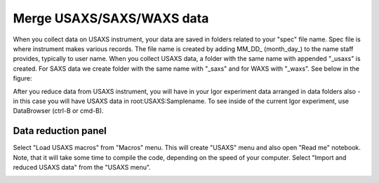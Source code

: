 .. _merge_data_procedure:
.. _merge_data_panel:


.. index::
    Merge USAXS/SAXS/WAXS data
.. index::
    USAXS/SAXS/WAXS data merge

Merge USAXS/SAXS/WAXS data 
==========================

When you collect data on USAXS instrument, your data are saved in folders related to your "spec" file name. Spec file is where instrument makes various records. The file name is created by adding MM_DD_ (month_day_) to the name staff provides, typically to user name. When you collect USAXS data, a folder with the same name with appended "_usaxs" is created. For SAXS data we create folder with the same name with "_saxs" and for  WAXS with "_waxs". See below in the figure:

.. image:: media/USAXSComputerDataArrangement.jpg
        :align: center
        :width: 480px

After you reduce data from USAXS instrument, you will have in your Igor experiment data arranged in data folders also - in this case you will have USAXS data in root\:USAXS\:Samplename.
To see inside of the current Igor experiment, use DataBrowser (ctrl-B or cmd-B).

.. image:: media/USAXSComputerDataArrangement.jpg
        :align: center
        :width: 480px


.. index::
    USAXS data panel

Data reduction panel
--------------------

Select "Load USAXS macros" from "Macros" menu. This will create "USAXS" menu and also open "Read me" notebook. Note, that it will take some time to compile the code, depending on the speed of your computer. Select "Import and reduced USAXS data" from the "USAXS menu".

.. Figure:: media/DataReduction1.jpg
        :align: left
        :width: 800px
        :Figwidth: 820px

